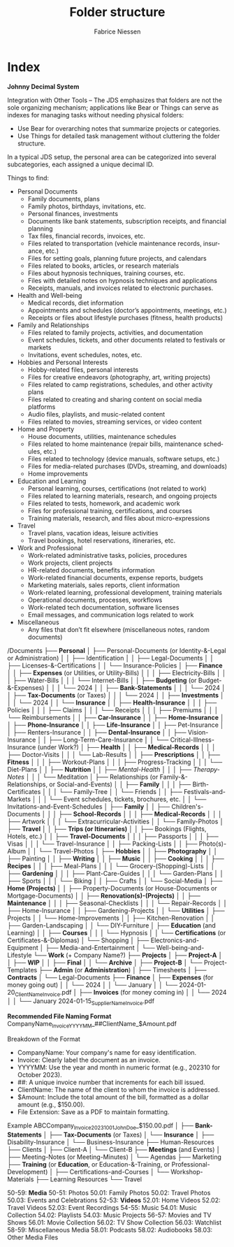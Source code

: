 #+TITLE:     Folder structure
#+AUTHOR:    Fabrice Niessen
#+EMAIL:     (concat "fniessen" at-sign "pirilampo.org")
#+DESCRIPTION:
#+KEYWORDS:  folder, directory, structure
#+LANGUAGE:  en
#+OPTIONS:   H:4 num:nil

* Index
:PROPERTIES:
:ID:       fafd0ce1-480b-405f-a3a7-c7caf1615e07
:END:

*Johnny Decimal System*

Integration with Other Tools -- The JDS emphasizes that folders are not the sole
organizing mechanism; applications like Bear or Things can serve as indexes for
managing tasks without needing physical folders:
- Use Bear for overarching notes that summarize projects or categories.
- Use Things for detailed task management without cluttering the folder structure.


In a typical JDS setup, the personal area can be categorized into several
subcategories, each assigned a unique decimal ID.


Things to find:
- Personal Documents
  + Family documents, plans
  + Family photos, birthdays, invitations, etc.
  + Personal finances, investments
  + Documents like bank statements, subscription receipts, and financial planning
  + Tax files, financial records, invoices, etc.
  + Files related to transportation (vehicle maintenance records, insurance, etc.)
  + Files for setting goals, planning future projects, and calendars
  + Files related to books, articles, or research materials
  + Files about hypnosis techniques, training courses, etc.
  + Files with detailed notes on hypnosis techniques and applications
  + Receipts, manuals, and invoices related to electronic purchases.
- Health and Well-being
  + Medical records, diet information
  + Appointments and schedules (doctor’s appointments, meetings, etc.)
  + Receipts or files about lifestyle purchases (fitness, health products)
- Family and Relationships
  + Files related to family projects, activities, and documentation
  + Event schedules, tickets, and other documents related to festivals or markets
  + Invitations, event schedules, notes, etc.
- Hobbies and Personal Interests
  + Hobby-related files, personal interests
  + Files for creative endeavors (photography, art, writing projects)
  + Files related to camp registrations, schedules, and other activity plans
  + Files related to creating and sharing content on social media platforms
  + Audio files, playlists, and music-related content
  + Files related to movies, streaming services, or video content
- Home and Property
  + House documents, utilities, maintenance schedules
  + Files related to home maintenance (repair bills, maintenance schedules, etc.)
  + Files related to technology (device manuals, software setups, etc.)
  + Files for media-related purchases (DVDs, streaming, and downloads)
  + Home improvements
- Education and Learning
  + Personal learning, courses, certifications (not related to work)
  + Files related to learning materials, research, and ongoing projects
  + Files related to tests, homework, and academic work
  + Files for professional training, certifications, and courses
  + Training materials, research, and files about micro-expressions
- Travel
  + Travel plans, vacation ideas, leisure activities
  + Travel bookings, hotel reservations, itineraries, etc.
- Work and Professional
  + Work-related administrative tasks, policies, procedures
  + Work projects, client projects
  + HR-related documents, benefits information
  + Work-related financial documents, expense reports, budgets
  + Marketing materials, sales reports, client information
  + Work-related learning, professional development, training materials
  + Operational documents, processes, workflows
  + Work-related tech documentation, software licenses
  + Email messages, and communication logs related to work
- Miscellaneous
  + Any files that don’t fit elsewhere (miscellaneous notes, random documents)

/Documents
├── *Personal*
│   ├── Personal-Documents (or Identity-&-Legal or Administration)
│   │   ├── Identification
│   │   ├── Legal-Documents
│   │   ├── Licenses-&-Certifications
│   │   └── Insurance-Policies
│   ├── *Finance*
│   │   ├── *Expenses* (or Utilities, or Utility-Bills)
│   │   │   ├── Electricity-Bills
│   │   │   ├── Water-Bills
│   │   │   └── Internet-Bills
│   │   ├── *Budgeting* (or Budget-&-Expenses)
│   │   │   └── 2024
│   │   ├── *Bank-Statements*
│   │   │   └── 2024
│   │   ├── *Tax-Documents* (or Taxes)
│   │   │   └── 2024
│   │   ├── *Investments*
│   │   │   └── 2024
│   │   └── *Insurance*
│   │       ├── *Health-Insurance*
│   │       │   ├── Policies
│   │       │   ├── Claims
│   │       │   └── Receipts
│   │       │       ├── Premiums
│   │       │       └── Reimbursements
│   │       ├── *Car-Insurance*
│   │       ├── *Home-Insurance*
│   │       ├── *Phone-Insurance*
│   │       ├── *Life-Insurance*
│   │       ├── Pet-Insurance
│   │       ├── Renters-Insurance
│   │       ├── *Dental-Insurance*
│   │       ├── Vision-Insurance
│   │       ├── Long-Term-Care-Insurance
│   │       └── Critical-Illness-Insurance (under Work?)
│   ├── *Health*
│   │   ├── *Medical-Records*
│   │   │   ├── Doctor-Visits
│   │   │   └── Lab-Results
│   │   ├── *Prescriptions*
│   │   ├── *Fitness*
│   │   │   ├── Workout-Plans
│   │   │   ├── Progress-Tracking
│   │   │   └── Diet-Plans
│   │   ├── *Nutrition*
│   │   ├── /Mental-Health/
│   │   │   ├── /Therapy-Notes/
│   │   │   └── Meditation
│   ├── Relationships (or Family-&-Relationships, or Social-and-Events)
│   │   ├── *Family*
│   │   │   ├── Birth-Certificates
│   │   │   └── Family-Tree
│   │   └── Friends
│   │       ├── Festivals-and-Markets
│   │       │   └── Event schedules, tickets, brochures, etc.
│   │       └── Invitations-and-Event-Schedules
│   ├── *Family*
│   │   ├── Children's-Documents
│   │   │   ├── *School-Records*
│   │   │   ├── *Medical-Records*
│   │   │   ├── Artwork
│   │   │   └── Extracurricular-Activities
│   │   └── Family-Photos
│   ├── *Travel*
│   │   ├── *Trips (or Itineraries)*
│   │   ├── Bookings (Flights, Hotels, etc.)
│   │   ├── *Travel-Documents*
│   │   │   ├── Passports
│   │   │   ├── Visas
│   │   │   └── Travel-Insurance
│   │   ├── Packing-Lists
│   │   ├── Photo(s)-Album
│   │   └── Travel-Photos
│   ├── *Hobbies*
│   │   ├── *Photography*
│   │   ├── Painting
│   │   ├── *Writing*
│   │   ├── *Music*
│   │   ├── *Cooking*
│   │   │   ├── *Recipes*
│   │   │   ├── Meal-Plans
│   │   │   └── Grocery-(Shopping)-Lists
│   │   ├── *Gardening*
│   │   │   ├── Plant-Care-Guides
│   │   │   └── Garden-Plans
│   │   ├── Sports
│   │   │   └── Biking
│   │   ├── Crafts
│   │   └── Social-Media
│   ├── *Home (Projects)*
│   │   ├── Property-Documents (or House-Documents or Mortgage-Documents)
│   │   ├── *Renovation(s)-(Projects)*
│   │   ├── *Maintenance*
│   │   │   ├── Seasonal-Checklists
│   │   │   └── Repair-Records
│   │   ├── Home-Insurance
│   │   ├── Gardening-Projects
│   │   └── *Utilities*
│   ├── Projects
│   │   └── Home-Improvements
│   │       ├── Kitchen-Renovation
│   │       ├── Garden-Landscaping
│   │       └── DIY-Furniture
│   ├── *Education* (and Learning)
│   │   ├── *Courses*
│   │   │   └── Hypnosis
│   │   └── *Certifications* (or Certificates-&-Diplomas)
│   └── Shopping
│       ├── Electronics-and-Equipment
│       ├── Media-and-Entertainment
│       └── Well-being-and-Lifestyle
└── *Work* (+ Company Name?)
    ├── *Projects*
    │   ├── *Project-A*
    │   │   ├── *WIP*
    │   │   ├── *Final*
    │   │   └── *Archive*
    │   ├── *Project-B*
    │   └── Project-Templates
    ├── *Admin* (or *Administration*)
    │   ├── Timesheets
    │   ├── *Contracts*
    │   └── Legal-Documents
    ├── *Finance*
    │   ├── *Expenses* (for money going out)
    │   │   └── 2024
    │   │       └── January
    │   │           └── 2024-01-20_ClientName_Invoice.pdf
    │   ├── *Invoices* (for money coming in)
    │   │   └── 2024
    │   │       └── January
                        2024-01-15_SupplierName_Invoice.pdf

                        *Recommended File Naming Format*
                        CompanyName_Invoice_YYYYMM_##ClientName_$Amount.pdf

                        Breakdown of the Format
                        - CompanyName: Your company's name for easy identification.
                        - Invoice: Clearly label the document as an invoice.
                        - YYYYMM: Use the year and month in numeric format (e.g., 202310 for October 2023).
                        - ##: A unique invoice number that increments for each bill issued.
                        - ClientName: The name of the client to whom the invoice is addressed.
                        - $Amount: Include the total amount of the bill, formatted as a dollar amount (e.g., $150.00).
                        - File Extension: Save as a PDF to maintain formatting.

                        Example
                        ABCCompany_Invoice_202310_01_JohnDoe_$150.00.pdf
    │   ├── *Bank-Statements*
    │   ├── *Tax-Documents* (or Taxes)
    │   └── *Insurance*
    │       ├── Disability-Insurance
    │       └── Business-Insurance
    ├── Human-Resources
    ├── Clients
    │   ├── Client-A
    │   └── Client-B
    ├── *Meetings* (and Events)
    │   ├── Meeting-Notes (or Meeting-Minutes)
    │   └── Agendas
    ├── Marketing
    ├── *Training* (or *Education*, or Education-&-Training, or Professional-Development)
    │   ├── Certifications-and-Courses
    │   └── Workshop-Materials
    ├── Learning Resources
    └── Travel

50-59: *Media*
   50-51: Photos
      50.01: Family Photos
      50.02: Travel Photos
      50.03: Events and Celebrations
   52-53: *Videos*
      52.01: Home Videos
      52.02: Travel Videos
      52.03: Event Recordings
   54-55: Music
      54.01: Music Collection
      54.02: Playlists
      54.03: Music Projects
   56-57: Movies and TV Shows
      56.01: Movie Collection
      56.02: TV Show Collection
      56.03: Watchlist
   58-59: Miscellaneous Media
      58.01: Podcasts
      58.02: Audiobooks
      58.03: Other Media Files
